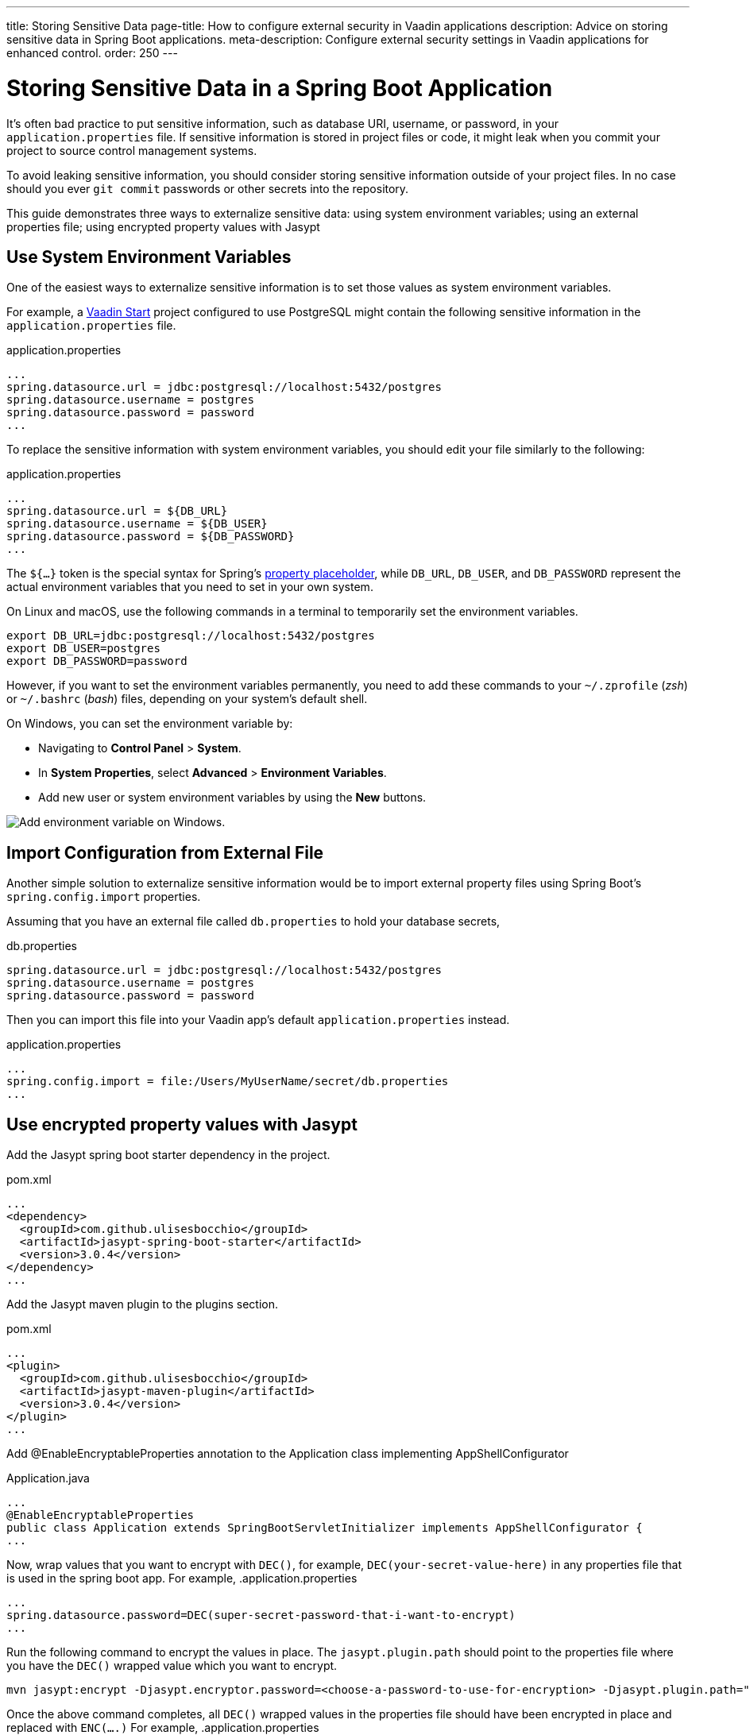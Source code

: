 ---
title: Storing Sensitive Data
page-title: How to configure external security in Vaadin applications
description: Advice on storing sensitive data in Spring Boot applications.
meta-description: Configure external security settings in Vaadin applications for enhanced control.
order: 250
---


= Storing Sensitive Data in a Spring Boot Application

It's often bad practice to put sensitive information, such as database URI, username, or password, in your [filename]`application.properties` file. If sensitive information is stored in project files or code, it might leak when you commit your project to source control management systems.

To avoid leaking sensitive information, you should consider storing sensitive information outside of your project files. In no case should you ever `git commit` passwords or other secrets into the repository.

This guide demonstrates three ways to externalize sensitive data: using system environment variables; using an external properties file; using encrypted property values with Jasypt


== Use System Environment Variables

One of the easiest ways to externalize sensitive information is to set those values as system environment variables.

For example, a https://start.vaadin.com/[Vaadin Start] project configured to use PostgreSQL might contain the following sensitive information in the [filename]`application.properties` file.

.application.properties
[source,properties]
----
...
spring.datasource.url = jdbc:postgresql://localhost:5432/postgres
spring.datasource.username = postgres
spring.datasource.password = password
...
----

To replace the sensitive information with system environment variables, you should edit your file similarly to the following:

.application.properties
[source,properties]
----
...
spring.datasource.url = ${DB_URL}
spring.datasource.username = ${DB_USER}
spring.datasource.password = ${DB_PASSWORD}
...
----

The `${...}` token is the special syntax for Spring's https://docs.spring.io/spring-boot/docs/current/reference/html/features.html#features.external-config.files.property-placeholders[property placeholder], while `DB_URL`, `DB_USER`, and `DB_PASSWORD` represent the actual environment variables that you need to set in your own system.

On Linux and macOS, use the following commands in a terminal to temporarily set the environment variables.

[source,zsh]
----
export DB_URL=jdbc:postgresql://localhost:5432/postgres
export DB_USER=postgres
export DB_PASSWORD=password
----

However, if you want to set the environment variables permanently, you need to add these commands to your [filename]`~/.zprofile` (_zsh_) or [filename]`~/.bashrc` (_bash_) files, depending on your system's default shell.

On Windows, you can set the environment variable by:

- Navigating to *Control Panel* > *System*.
- In *System Properties*, select *Advanced* > *Environment Variables*.
- Add new user or system environment variables by using the *New* buttons.

image::images/windows_env.png[Add environment variable on Windows.]


== Import Configuration from External File

Another simple solution to externalize sensitive information would be to import external property files using Spring Boot's `spring.config.import` properties.

Assuming that you have an external file called [filename]`db.properties` to hold your database secrets,

.db.properties
[source,properties]
----
spring.datasource.url = jdbc:postgresql://localhost:5432/postgres
spring.datasource.username = postgres
spring.datasource.password = password
----

Then you can import this file into your Vaadin app's default [filename]`application.properties` instead.

.application.properties
[source,properties]
----
...
spring.config.import = file:/Users/MyUserName/secret/db.properties
...
----


== Use encrypted property values with Jasypt

Add the Jasypt spring boot starter dependency in the project.

.pom.xml
[source,xml]
----
...
<dependency>
  <groupId>com.github.ulisesbocchio</groupId>
  <artifactId>jasypt-spring-boot-starter</artifactId>
  <version>3.0.4</version>
</dependency>
...
----

Add the Jasypt maven plugin to the plugins section.

.pom.xml
[source,xml]
----
...
<plugin>
  <groupId>com.github.ulisesbocchio</groupId>
  <artifactId>jasypt-maven-plugin</artifactId>
  <version>3.0.4</version>
</plugin>
...
----


Add @EnableEncryptableProperties annotation to the Application class implementing AppShellConfigurator

.Application.java
[source,java]
----
...
@EnableEncryptableProperties
public class Application extends SpringBootServletInitializer implements AppShellConfigurator {
...
----

Now, wrap values that you want to encrypt with `DEC()`, for example, `DEC(your-secret-value-here)` in any properties file that is used in the spring boot app.
For example,
.application.properties
[source,properties]
----
...
spring.datasource.password=DEC(super-secret-password-that-i-want-to-encrypt)
...
----

Run the following command to encrypt the values in place. The `jasypt.plugin.path` should point to the properties file where you have the `DEC()` wrapped value which you want to encrypt.

```sh
mvn jasypt:encrypt -Djasypt.encryptor.password=<choose-a-password-to-use-for-encryption> -Djasypt.plugin.path="file:src/main/resources/application.properties"
```

Once the above command completes, all `DEC()` wrapped values in the properties file should have been encrypted in place and replaced with `ENC(....)`
For example,
.application.properties
[source,properties]
----
...
spring.datasource.password=ENC(C7lfsna/9gxDsdfsdfsXiJQcFzpsdfsdfss70sdfsdfsr2wfjEa+qDM)
...
----

When starting the application, set the `jasypt.encryptor.password` to the password that was used for encryption in the step above.

For example,
```sh
java -Djasypt.encryptor.password=<the-password-used-for-encryption> -jar your-application.jar
```

[discussion-id]`FCC4C231-5DB9-4950-9559-C89630042A43`
